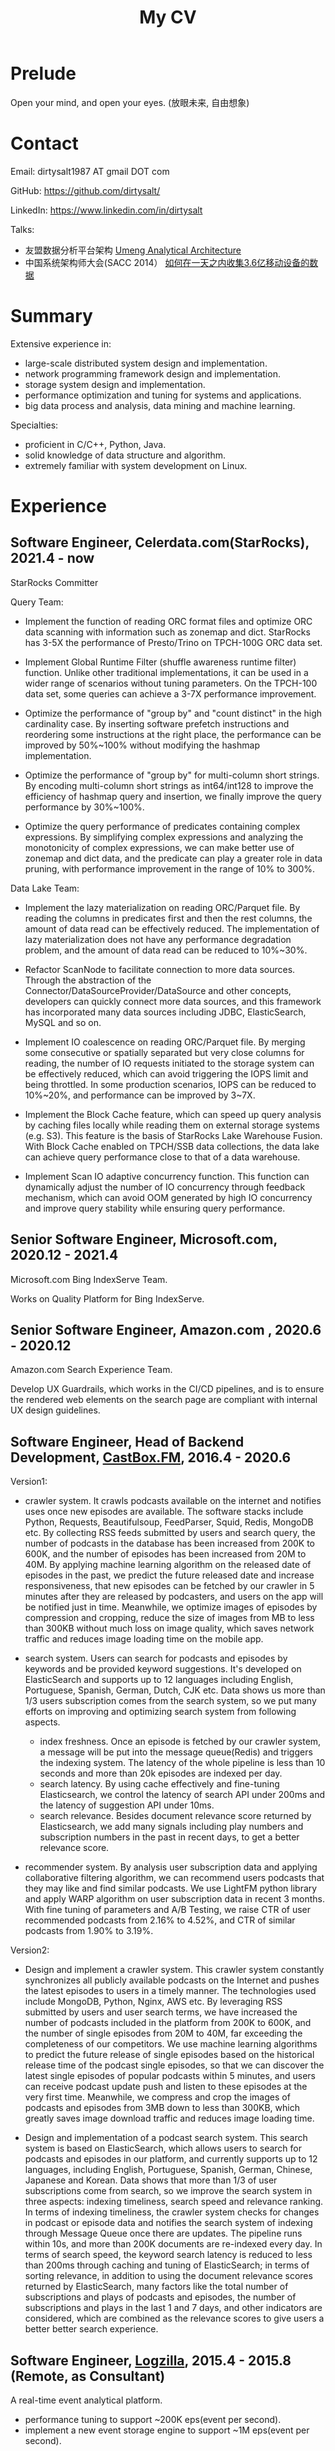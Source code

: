 #+title: My CV

* Prelude
Open your mind, and open your eyes. (放眼未来, 自由想象)

[[../images/valve-logo.jpg]]

* Contact
Email: dirtysalt1987 AT gmail DOT com

GitHub: https://github.com/dirtysalt/

LinkedIn: https://www.linkedin.com/in/dirtysalt

Talks:
- 友盟数据分析平台架构 [[../images/um-arch.pdf][Umeng Analytical Architecture]]
- 中国系统架构师大会(SACC 2014） [[../images/um-talk.pdf][如何在一天之内收集3.6亿移动设备的数据]]

* Summary
Extensive experience in:
- large-scale distributed system design and implementation.
- network programming framework design and implementation.
- storage system design and implementation.
- performance optimization and tuning for systems and applications.
- big data process and analysis, data mining and machine learning.

Specialties:
- proficient in C/C++, Python, Java.
- solid knowledge of data structure and algorithm.
- extremely familiar with system development on Linux.

* Experience

** Software Engineer, Celerdata.com(StarRocks), 2021.4 - now

StarRocks Committer

Query Team:

- Implement the function of reading ORC format files and optimize ORC data scanning with information such as zonemap and dict. StarRocks has 3-5X the performance of Presto/Trino on TPCH-100G ORC data set.

- Implement Global Runtime Filter (shuffle awareness runtime filter) function. Unlike other traditional implementations, it can be used in a wider range of scenarios without tuning parameters. On the TPCH-100 data set, some queries can achieve a 3-7X performance improvement.

- Optimize the performance of "group by" and "count distinct" in the high cardinality case. By inserting software prefetch instructions and reordering some instructions at the right place, the performance can be improved by 50%~100% without modifying the hashmap implementation.

- Optimize the performance of "group by" for multi-column short strings. By encoding multi-column short strings as int64/int128 to improve the efficiency of hashmap query and insertion, we finally improve the query performance by 30%~100%.

- Optimize the query performance of predicates containing complex expressions. By simplifying complex expressions and analyzing the monotonicity of complex expressions, we can make better use of zonemap and dict data, and the predicate can play a greater role in data pruning, with performance improvement in the range of 10% to 300%.

Data Lake Team:

- Implement the lazy materialization on reading ORC/Parquet file. By reading the columns in predicates first and then the rest columns, the amount of data read can be effectively reduced. The implementation of lazy materialization does not have any performance degradation problem, and the amount of data read can be reduced to 10%~30%.

- Refactor ScanNode to facilitate connection to more data sources. Through the abstraction of the Connector/DataSourceProvider/DataSource and other concepts, developers can quickly connect more data sources, and this framework has incorporated many data sources including JDBC, ElasticSearch, MySQL and so on.

- Implement IO coalescence on reading ORC/Parquet file. By merging some consecutive or spatially separated but very close columns for reading, the number of IO requests initiated to the storage system can be effectively reduced, which can avoid triggering the IOPS limit and being throttled. In some production scenarios, IOPS can be reduced to 10%~20%, and performance can be improved by 3~7X.

- Implement the Block Cache feature, which can speed up query analysis by caching files locally while reading them on external storage systems (e.g. S3). This feature is the basis of StarRocks Lake Warehouse Fusion. With Block Cache enabled on TPCH/SSB data collections, the data lake can achieve query performance close to that of a data warehouse.

- Implement Scan IO adaptive concurrency function. This function can dynamically adjust the number of IO concurrency through feedback mechanism, which can avoid OOM generated by high IO concurrency and improve query stability while ensuring query performance.

** Senior Software Engineer, Microsoft.com, 2020.12 - 2021.4
Microsoft.com Bing IndexServe Team.

Works on Quality Platform for Bing IndexServe.

** Senior Software Engineer, Amazon.com , 2020.6 - 2020.12

Amazon.com Search Experience Team.

Develop UX Guardrails, which works in the CI/CD pipelines, and is to ensure the rendered web elements on the search page are compliant with internal UX design guidelines.

** Software Engineer, Head of Backend Development, [[http://castbox.fm/][CastBox.FM]], 2016.4 - 2020.6

Version1:

- crawler system. It crawls podcasts available on the internet and notifies uses once new episodes are available. The software stacks include Python, Requests, Beautifulsoup, FeedParser, Squid, Redis, MongoDB etc. By collecting RSS feeds submitted by users and search query, the number of podcasts in the database has been increased from 200K to 600K, and the number of episodes has been increased from 20M to 40M. By applying machine learning algorithm on the released date of episodes in the past, we predict the future released date and increase responsiveness, that new episodes can be fetched by our crawler in 5 minutes after they are released by podcasters, and users on the app will be notified just in time. Meanwhile, we optimize images of episodes by compression and cropping, reduce the size of images from MB to less than 300KB without much loss on image quality, which saves network traffic and reduces image loading time on the mobile app.

- search system. Users can search for podcasts and episodes by keywords and be provided keyword suggestions. It's developed on ElasticSearch and supports up to 12 languages including English, Portuguese, Spanish, German, Dutch, CJK etc. Data shows us more than 1/3 users subscription comes from the search system, so we put many efforts on improving and optimizing search system from following aspects.
  - index freshness. Once an episode is fetched by our crawler system, a message will be put into the message queue(Redis) and triggers the indexing system. The latency of the whole pipeline is less than 10 seconds and more than 20k episodes are indexed per day.
  - search latency. By using cache effectively and fine-tuning Elasticsearch, we control the latency of search API under 200ms and the latency of suggestion API under 10ms.
  - search relevance. Besides document relevance score returned by Elasticsearch, we add many signals including play numbers and subscription numbers in the past in recent days, to get a better relevance score.

- recommender system. By analysis user subscription data and applying collaborative filtering algorithm, we can recommend users podcasts that they may like and find similar podcasts. We use LightFM python library and apply WARP algorithm on user subscription data in recent 3 months. With fine tuning of parameters and A/B Testing, we raise CTR of user recommended podcasts from 2.16% to 4.52%, and CTR of similar podcasts from 1.90% to 3.19%.


Version2:

- Design and implement a crawler system. This crawler system constantly synchronizes all publicly available podcasts on the Internet and pushes the latest episodes to users in a timely manner. The technologies used include MongoDB, Python, Nginx, AWS etc. By leveraging RSS submitted by users and user search terms, we have increased the number of podcasts included in the platform from 200K to 600K, and the number of single episodes from 20M to 40M, far exceeding the completeness of our competitors. We use machine learning algorithms to predict the future release of single episodes based on the historical release time of the podcast single episodes, so that we can discover the latest single episodes of popular podcasts within 5 minutes, and users can receive podcast update push and listen to these episodes at the very first time. Meanwhile, we compress and crop the images of podcasts and episodes from 3MB down to less than 300KB, which greatly saves image download traffic and reduces image loading time.

- Design and implementation of a podcast search system. This search system is based on ElasticSearch, which allows users to search for podcasts and episodes in our platform, and currently supports up to 12 languages, including English, Portuguese, Spanish, German, Chinese, Japanese and Korean. Data shows that more than 1/3 of user subscriptions come from search, so we improve the search system in three aspects: indexing timeliness, search speed and relevance ranking. In terms of indexing timeliness, the crawler system checks for changes in podcast or episode data and notifies the search system of indexing through Message Queue once there are updates. The pipeline runs within 10s, and more than 200K documents are re-indexed every day. In terms of search speed, the keyword search latency is reduced to less than 200ms through caching and tuning of ElasticSearch; in terms of sorting relevance, in addition to using the document relevance scores returned by ElasticSearch, many factors like the total number of subscriptions and plays of podcasts and episodes, the number of subscriptions and plays in the last 1 and 7 days, and other indicators are considered, which are combined as the relevance scores to give users a better better search experience.

** Software Engineer, [[http://logzilla.net/][Logzilla]], 2015.4 - 2015.8 (Remote, as Consultant)

A real-time event analytical platform.

- performance tuning to support ~200K eps(event per second).
- implement a new event storage engine to support ~1M eps(event per second).


** Software Engineer, [[http://galeracluster.com/][Galera]], 2014.4 - 2014.11 (Remote, as Consultant)

A drop-in plugin of MySQL multi-master.

Optimize cluster recovery process regarding data center outage case, and reduce recovery time from the 30s to less than 3s.

** Software Architect, Data Platform, [[https://www.umeng.com/][Umeng]], 2012.6 - 2016.4

- design Umeng internal Realtime+Batch Architecture. (aka. Lambda Architecture http://nathanmarz.com/blog/how-to-beat-the-cap-theorem.html)

- kvproxy, an asynchronous high-performance HTTP server for easily accessing various database systems such as HBase, MySQL, Riak etc. It's written in Scala and Finagle, use Google Protocol-Buffers as data exchange format and Google Guava LRUCache as the application-level cache. Since Finagle wraps an asynchronous function in a concept of 'Future' and encourages the developer to take server as a function(Your Server as a Function. http://monkey.org/~marius/funsrv.pdf), so kvproxy could be used not only as a server but also a library that could be easily embedded into other applications.

- performance tuning of MapReduce jobs and Hadoop cluster usage from perspectives of
  1. application. use HBase bulk-loading instead of writing data to HBase directly for better throughput and stability.
  2. algorithm. use HyperLogLog algorithm instead of using set to calculate cardinality for better performance and any-time-range query ability.
  3. system. turn off MapReduce speculative mode when reading data from HBase.
  4. language. use JNI instead of pure Java code to accelerate CPU computation.
  5. kernel. configure kernel parameters like /proc/sys/vm/zone_reclaim_mode and /sys/kernel/mm/redhat_transparent_hugepage/enabled.

- FastHBaseRest, an asynchronous high-performance HTTP server written in Netty for easily accessing HBase in multiple languages by using Google Protocol-Buffers. Since HBase only provides underlying block cache, FastHBaseRest implements item cache on application level using Google Guava for better read performance. Comparing to HBase embedded HTTP server('hbase rest'), the access latency is 20% lower and transfer size is 40% lower. Meanwhile, it has more capabilities like request rewriting.

- usched, an internal job scheduler system to arrange jobs which are codependent. It defines and implements a DSL called JDL(Job Description Language) which is used to describe dependencies between jobs and properties of jobs. It runs as an HTTP server and provides a web-console to manage jobs including submissions and running status dashboard etc. Thousand MapReduce jobs are scheduled by USched each day while the latency is below 5sec.

** [[../images/baidu-inf-com-2010q4.jpg][Senior Software Engineer]], [[https://www.baidu.com/][Baidu]], 2008.7 - 2012.6

- dstream, an in-house distributed real-time stream processing system in C++ like Twitter's Storm and Yahoo!'s S4. The alpha version of 10 nodes cluster can process 1 million tuples per second while keeping the latency less than 100ms.

- comake2, an in-house build system in Python, takes advantages of some open-source build systems such as SCons, CMake, Google's GYP, Boost's Jam etc. It has been wildly used in Baidu for continuous integration.

- infpack, an in-house data exchange format in C++. Comparing to Google's Protocol-Buffers and Facebook's Thrift, the speed of serialization and deserialization is about 20~30% faster while size is 10~20% smaller. The generated code is carefully hand-tuned so implementation is very efficient.

- ddbs(distributed database system), an in-house distributed relational database system. I mainly worked on SQL parser to extend syntax for more capability and implementing a SPASS(single point automatic switch system) for its fault-tolerant feature.

- maintainer and developer of Baidu common libraries including BSL(Baidu standard library), ullib(wraps socket io, file io, and some Linux syscalls etc.), comdb(an embedded high-performance key-value storage system), memory allocator, character encoding, regular expression, signature and hash algorithm, URL handling, HTTP client, lock-free data structures and algorithms etc.

- vitamin, an in-house tool to detect the potential bugs in C/C++ source code by static analyzation. It reports thousands of valuable warnings by scanning the whole of Baidu's code repository while keeping the rate of fake warnings relatively low.

- IDL compiler, an in-house compiler translates a DSL(domain specified language) to the code that supports data exchange between C/C++ struct/class and Mcpack(an in-house data pack like Google's Protocol-Buffers) using Flex and Bison.

* Projects
- itachi, a simple high-performance asynchronous network programming framework in C++. [[https://github.com/dirtysalt/codes/tree/master/cc/itachi][GitHub]]
- nasty, a simple lisp-syntax parser in C++ using Flex and Bison. [[https://github.com/dirtysalt/codes/tree/master/cc/nasty][GitHub]]
- brainfuck-llvm-jit, a simple JIT compiler of brainfuck using LLVM. [[https://github.com/dirtysalt/codes/tree/master/misc/brainfuck-llvm-jit][GitHub]]

* Education
- MS. Computer Science. [[http://www.sdu.edu.cn/][Shandong University]]
- BE. Electronic Engineering. [[http://www.sdu.edu.cn/][Shandong University]]

* 中文介绍
** 技术技能
- 熟悉C++, Python, Java等语言
- 熟悉数据结构和算法
- 精通大规模分布式系统设计和实现
- 熟悉网络编程/存储系统/数据库系统的设计和实现

** 工作经历

*** 软件工程师，Celerdata.com(StarRocks), 2021.4 - now

StarRocks Committer

Query Team:

- 实现读取ORC格式文件功能，并且利用zonemap和dict等信息优化ORC数据扫描。在TPCH-100G ORC数据集合上，StarRocks在性能上是Presto/Trino的3-5X.

- 实现Global Runtime Filter(shuffle awareness runtime filter)功能. 有别于其他传统实现，可以不用调整参数就在更广泛的场景下面使用。在TPCH-100数据集合上，部分查询可以达到3-7X的性能提升。

- 优化高基数情况下的group by和count distinct性能。通过在合适的位置增加prefetch, 可以在不修改hashmap实现的情况下，性能提升50%~100%.

- 优化多列短字符串的group by性能。通过将多列短字符串编码成为int64/int128，来提升hashmap查询和插入效率，最终将查询性能提升30%~100%.

- 优化包含复杂表达式的谓词的查询性能。通过简化复杂表达式，以及分析复杂表达式的单调性，可以更好地利用zonemap和dict数据，谓词在数据裁剪上可以发挥更大的能力，性能提升在10%~300%.


Data Lake Team:

- 实现ORC/Parquet文件读取上的延迟物化功能。通过先读取谓词列然后读取非谓词列的方式，可以有效地减少数据读取量。延迟物化不存在任何性能退化问题，而数据读取量节省到原来的10%~30%.

- 重构ScanNode代码方便接入更多的分析数据源。通过抽象出Connector/DataSourceProvider/DataSource等概念，开发者可以快速接入更多的数据源，目前使用这套框架接入的数据源包括JDBC, ElasticSearch, MySQL等等。

- 实现ORC/Parquet文件读取上的IO合并功能。通过将一些连续或者是空间上相距不远的列合并起来进行读取，可以有效地降低对存储系统发起的IO请求次数，避免触发IOPS限制而被限流。在生产场景下，IOPS可以降低到之前的10%~20%，性能提升3~7X.

- 实现Block Cache功能。这个功能可以在读取外部存储系统上（比如S3）的文件时在在本地也进行缓存，从而加速查询分析。这个功能是StarRocks湖仓融合的基础，在TPCH/SSB数据集合上，开启Block Cache功能之后，数据湖可以到达接近数据仓库的查询性能。

- 实现Scan IO自适应并发数功能。这个功能可以在确保查询性能的前提下，通过反馈机制动态调整IO并发数量，避免高IO并发产生的OOM, 提高查询稳定性。

*** 高级软件工程师, Microsoft.com, 2020.12 - 2021.4

参与开发Bing IndexServe的质量平台。

*** 高级软件工程师，Amazon.com, 2020.6 - 2020.12

参与开发UX Guardrails系统，该系统工作在CI/CD中，用于确保电商搜索页面中网页元素符合内部UX设计准则。

*** 后端服务技术负责人, [[http://castbox.fm/][CastBox]], 2016.4 - 2020.6
- 设计和实现爬虫系统。这个爬虫系统不断同步互联网上所有公开的播客，并且及时地将最新单集推送给用户。使用技术包括 MongoDB, Python, Nginx, AWS等. 通过收集用户提交的RSS和用户搜索词，将平台收录的播客数量从20w提高到60w，单集数量从2000w提高到4000w，收录完整性上远超竞品。我们使用机器学习算法，根据播客单集历史发布时间预测未来单集的发布时间，可以5分钟以内发现热门播客的最新单集，用户可以在第一时间收到播客更新推送并且收听这些单集。同时我们对播客和单集的图片进行压缩和裁剪优化，将图片尺寸从3MB压缩至300KB以内，极大地节省用户图片下载流量和减少图片加载时间。

- 设计和实现播客搜索系统。这个搜索系统基于ElasticSearch开发，用户可以搜索到平台收录的播客和单集，目前支持的语言多达12种，包括英语，葡语，西语，德语，中日韩等。数据显示有超过1/3的用户订阅来自于搜索，因此我们从索引及时性，检索速度和相关性排序三个方面改进搜索系统。索引及时性方面，爬虫系统一旦检查到播客或者是单集数据发生变化，通过Message Queue的方式通知检索系统进行索引，整个pipeline延迟在10s以内，平均每天有超过2w个文档被重新索引；检索速度方面，通过缓存和对ElasticSearch的调优，将关键词检索延迟减低到200ms以内；在排序相关性上，除了使用ElasticSearch返回的文档相关性分数外，还使用了播客和单集的总订阅量和播放量，最近1天和7天的订阅量和播放量等特征，综合起来作为相关性分数，给用户更好的搜索体验。

- 推荐系统，通过分析用户的订阅数据，来给用户推荐播客和找到相似播客。用户的数据量大约在1000w左右，有订阅的播客数据量大约在13w，矩阵稀疏度在0.86左右。考虑到如果使用单集作为item的话，那么矩阵可能会更加稀疏，协同过滤算法的有效性会下降，并且计算量也会大很多，所以没有实现单集级别的推荐。使用LightFM的WARP算法训练用户在最近3个月内的订阅数据，将相似播客推荐的CTR从原来的2.16%提升到4.52%, 将给用户推荐播客的CTR则从原来的1.90%提升到3.19%.

- 其他App开发：
  - Picasso: 使用神经网络做图像风格迁移的Android App. 类似Prisma这款应用。
  - CashBox: 有奖问题比赛，主要使用的技术是WebSocket(Socket.IO).
  - Alexa Skill(CastBox): 可以通过Alexa在CastBox平台上订阅和收听播客。

*** 高级软件架构师, [[http://www.umeng.com/][友盟]], 2012.6 - 2016.4
- 中国系统架构师大会(SACC 2014） [[../images/um-talk.pdf][如何在一天之内收集3.6亿移动设备的数据]]

- 设计和实现realtime+batch架构(lambda架构). 利用批量计算结果来对实时计算结果进行补充。因为批量计算能够以全量数据作为输入能够获得更准确的结果并且容错性强但是延迟在小时级别，而实时计算虽然在延迟上在秒级别但是因为没有全量数据所以不能够进行更加深入分析。通过向realtime+batch架构演变，使得友盟统计能够在延迟和分析深入程度上都获得优势。

- 优化Hadoop集群使用。通过分析在Hadoop集群上存放数据以及运行任务的特征进行相关优化
  - 在elephant-bird上增加lzma算法，作用在冷数据上相比lzo算法空间节省60%以上。
  - 优化HBase的使用
    - 避免使用直接输出到hbase的方法而采用bulk-load方式提高吞吐。
    - 移除一些在hbase上的hash-join而替换成以hbase scan作为input的sort-merge join.
    - 在一些date prefix rowkey的table上，对rowkey头部增加hashcode来打散数据在region上分布。
  - 使用HyperLogLog算法来计算独立设备等需要去重指标，提高效率同时使得跨任意时间段查询成为可能。
  - 使用jni(java native interface)来重写CPU密集型的计算。

- 支持多语言访问HBase的异步高性能服务FastHBaseRest. 传输协议使用HTTP, 数据交换格式使用protobuf来达到多语言访问目的，底层使用asynchbase对hbase进行异步访问来提高吞吐。因为hbase内部只有在block-cache而没有item-cache, 通过在服务内部使用guava编写的应用层级别LRU cache可以有效减少访问延迟。服务模块化易于扩展，支持rewrite request功能可以屏蔽底层hbase schema的变化。相比hbase rest, 传输延迟减少20%, 传输数据减少40%.

- 任务调度器usched. 通过调研一些业界已有的任务调度器比如oozie, azkaban等，然后结合友盟内部任务执行情况特点开发的任务调度器。系统定义了任务描述语言(JDL)允许指定任务之间的相互依赖关系，开始运行的时间以及一些触发条件，可以来对任务执行做精细化控制。usched通过HTTP请求提交任务和控制任务，有相对比较完善的web-console来管理，并且内置任务报警，命令运行输出重定向等功能。友盟每天运行的几百个Hadoop任务都是通过usched来进行调度的，调度延迟在5s以内。

*** 软件工程师, Remote, 2014.4 - 2015.8
- [[http://logzilla.net/][Logzilla]], 2015.4 - 2015.8. 重写原有事件数据(event data)存储引擎。在每秒写入事件数量指标上，SSD上从500K提升到3M, HDD上从100K提升到1.2M.
- [[http://galeracluster.com/][Galera]], 2014.4 - 2014.11. 针对DC断电这种情况改进集群恢复机制，将集群恢复时间从30s降低到3s以内。

*** [[../images/baidu-inf-com-2010q4.jpg][高级软件工程师]], [[https://www.baidu.com/][百度]], 2008.7 - 2012.6
- 分布式实时流式计算系统dstream, 针对需要实时处理流式数据的应用场景，解决hadoop批量处理模型不能够实时处理大数据的问题。经过调研和对比很多已有的分布式实时流式计算系统比如streambase, storm等同时考虑百度自身应用需求，dstream可以在处理模型上保证数据不乱序不重复不丢失并且保持高吞吐和较低的延迟。众多产品线包括百度网页搜索检索实时反作弊，百度网页搜索点击实时反作弊，百度网盟等都正在基于dstream进行开发。alpha版本10节点集群处理性能可以达到1M packets/s, 处理延迟保证在100ms以内。

- 异步网络编程框架itachi, 主要用来解决网络上系统需要处理client慢连接或者是系统连接后端，而同时需要达到高吞吐的问题。经过调研并且深入分析了很多开源的网络编程框架以及相关项目比如hpserver, muduo, boost.asio,libev, zeromq等，但是发现没有相对完整的高性能异步网络编程框架，所以动手实现。之后打算基于这个网络编程框架实现一些分布式组件或系统。itachi ping-pong可以达到千兆网卡极限而cpu idle保持在60%, 慢连接能够轻松处理C100K.

- 数据传输/存储格式infpack, 基于对于一些业界已有的实现如Google的protobuf和Facebook的thrift的调研分析，通过在格式上将schema和实际数据分开，来降低数据包体积，提高打包和解包的性能。现在百度网页库的存储系统已经使用infpack来作为底层数据传输和存储的格式。infpack在数据包体积大小上比protobuf小5-10%，压缩和解压效率比protobuf提高20-30%。

- 分布式数据库DDBS单点自动切换系统和ESQL解释器。DDBS是master-slave结构，通过将单机MySQL数据合理地sharding到不同的机器上来提高读写性能。单点自动切换系统能够在master出现故障之后协调slave选出新的master同时保持节点之间数据强一致。用户可以通过编写ESQL来告诉DDBS如何进行数据sharding. 现在百度凤巢已经基本上全面使用DDBS.

- 持续集成开发构建系统comake2。通过调研和使用很多已有的开源构建系统比如Google的GYP, CMake, SCons等，然后结合百度内部开发情况开发的高度定制化的构建系统。现在百度内部已经有近百个项目都在使用comake2作为构建系统进行持续集成开发。comake2因为是动态语言Python编写并且机制透明，现已经有不同的项目组贡献了十几个插件。总体来说现该系统已经可以很好地支持Baidu内部持续集成开发需求。

- 开发和维护百度基础库。包括通用数据结构，lock-free B-Trees, HTTP客户端，URL处理，字符编码识别和转换，字典，正则表达式，多模匹配，签名算法，内存分配器，数据交换格式，IDL编译器，单机存储系统，网络传输系统等。

** 教育经历
- 本科 电子科学与技术专业 [[http://www.sdu.edu.cn/][山东大学]]
- 硕士 计算机科学与技术专业 [[http://www.sdu.edu.cn/][山东大学]]
